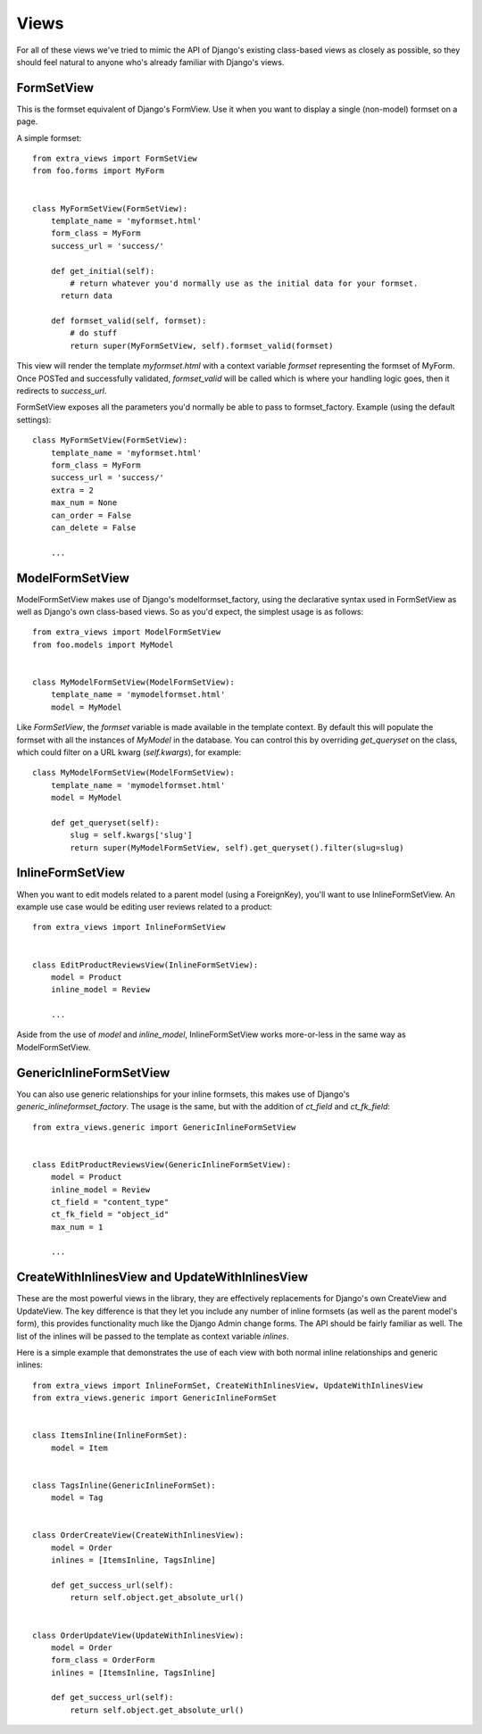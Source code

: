Views
=====

For all of these views we've tried to mimic the API of Django's existing class-based
views as closely as possible, so they should feel natural to anyone who's already
familiar with Django's views.


FormSetView
-----------

This is the formset equivalent of Django's FormView. Use it when you want to
display a single (non-model) formset on a page.

A simple formset::

    from extra_views import FormSetView
    from foo.forms import MyForm    
    

    class MyFormSetView(FormSetView):
        template_name = 'myformset.html'
        form_class = MyForm
        success_url = 'success/'

        def get_initial(self):
            # return whatever you'd normally use as the initial data for your formset.
          return data

        def formset_valid(self, formset):
            # do stuff
            return super(MyFormSetView, self).formset_valid(formset)

This view will render the template `myformset.html` with a context variable
`formset` representing the formset of MyForm. Once POSTed and successfully
validated, `formset_valid` will be called which is where your handling logic
goes, then it redirects to `success_url`.

FormSetView exposes all the parameters you'd normally be able to pass to
formset_factory. Example (using the default settings)::

    class MyFormSetView(FormSetView):
        template_name = 'myformset.html'
        form_class = MyForm
        success_url = 'success/'
        extra = 2
        max_num = None
        can_order = False
        can_delete = False

        ...


ModelFormSetView
----------------

ModelFormSetView makes use of Django's modelformset_factory, using the
declarative syntax used in FormSetView as well as Django's own class-based
views. So as you'd expect, the simplest usage is as follows::

    from extra_views import ModelFormSetView
    from foo.models import MyModel


    class MyModelFormSetView(ModelFormSetView):
        template_name = 'mymodelformset.html'
        model = MyModel

Like `FormSetView`, the `formset` variable is made available in the template
context. By default this will populate the formset with all the instances of
`MyModel` in the database. You can control this by overriding `get_queryset` on
the class, which could filter on a URL kwarg (`self.kwargs`), for example::

    class MyModelFormSetView(ModelFormSetView):
        template_name = 'mymodelformset.html'
        model = MyModel

        def get_queryset(self):
            slug = self.kwargs['slug']
            return super(MyModelFormSetView, self).get_queryset().filter(slug=slug)


InlineFormSetView
-----------------

When you want to edit models related to a parent model (using a ForeignKey),
you'll want to use InlineFormSetView. An example use case would be editing user
reviews related to a product::

    from extra_views import InlineFormSetView


    class EditProductReviewsView(InlineFormSetView):
        model = Product
        inline_model = Review

        ...

Aside from the use of `model` and `inline_model`, InlineFormSetView works
more-or-less in the same way as ModelFormSetView.


GenericInlineFormSetView
------------------------

You can also use generic relationships for your inline formsets, this makes use
of Django's `generic_inlineformset_factory`. The usage is the same, but with the
addition of `ct_field` and `ct_fk_field`::

    from extra_views.generic import GenericInlineFormSetView


    class EditProductReviewsView(GenericInlineFormSetView):
        model = Product
        inline_model = Review
        ct_field = "content_type"
        ct_fk_field = "object_id"
        max_num = 1

        ...


CreateWithInlinesView and UpdateWithInlinesView
-----------------------------------------------

These are the most powerful views in the library, they are effectively
replacements for Django's own CreateView and UpdateView. The key difference is
that they let you include any number of inline formsets (as well as the parent
model's form), this provides functionality much like the Django Admin change
forms. The API should be fairly familiar as well. The list of the inlines will
be passed to the template as context variable `inlines`.

Here is a simple example that demonstrates the use of each view with both normal
inline relationships and generic inlines::

    from extra_views import InlineFormSet, CreateWithInlinesView, UpdateWithInlinesView
    from extra_views.generic import GenericInlineFormSet


    class ItemsInline(InlineFormSet):
        model = Item


    class TagsInline(GenericInlineFormSet):
        model = Tag


    class OrderCreateView(CreateWithInlinesView):
        model = Order
        inlines = [ItemsInline, TagsInline]

        def get_success_url(self):
            return self.object.get_absolute_url()


    class OrderUpdateView(UpdateWithInlinesView):
        model = Order
        form_class = OrderForm
        inlines = [ItemsInline, TagsInline]

        def get_success_url(self):
            return self.object.get_absolute_url()        
